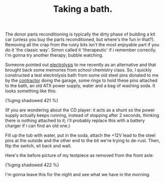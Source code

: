 #+layout: post
#+title: Taking a bath.
#+tags: cobra donor-parts
#+published: true

The donor parts reconditioning is typically the dirty phase of
building a kit car (unless you buy the parts reconditioned, but
where's the fun in that?). Removing all the crap from the rusty bits
isn't the most enjoyable part if you do it 'the classic way'. Simon
called it 'therapeutic' if i remember correctly. I'm gonna try another
therapy; bubble watching.


Someone pointed out [[http://en.wikipedia.org/wiki/Electrolysis][electrolysis]] to me recently as an alternative and
that brought back some memories from school chemistry class. So, I
quickly constructed a test electrolysis bath from some old steel pins
donated to me by the [[http://www.bouwbedrijfvdzande.nl][contractor]] doing the garage, some rings to hold
these pins attached to the bath, an old ATX power supply, water and a
bag of washing soda. It looks something like this:

#+BEGIN_HTML
{%gmg shadowed 421 %}
#+END_HTML

(If you are wondering about the CD player: it acts as a shunt so
the power supply actually keeps running, instead of stopping after 2
seconds, thinking there is nothing attached to it; i'll probably
replace this with a battery charger if i can find an old one.)

Fill up the tub with water, put in the soda, attach the +12V lead
to the steel pins at the outside and the other end to the bit we're
trying to de-rust. Then, flip the switch, sit back and wait.

Here's the before picture of my testpiece as removed from the front
axle:

#+BEGIN_HTML
{%gmg shadowed 422 %}
#+END_HTML

I'm gonna leave this for the night and see what we have in the morning.
